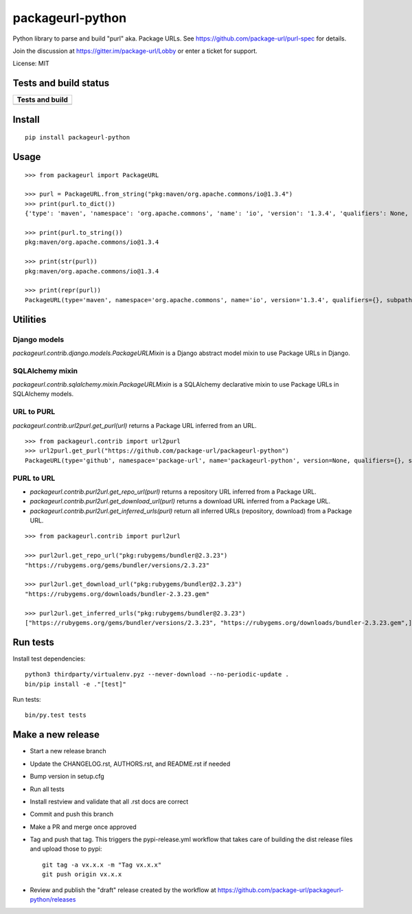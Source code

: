 =================
packageurl-python
=================

Python library to parse and build "purl" aka. Package URLs.
See https://github.com/package-url/purl-spec for details.

Join the discussion at https://gitter.im/package-url/Lobby or enter a ticket for support.

License: MIT

Tests and build status
======================

+----------------------+
| **Tests and build**  |
+======================+
| |ci-tests|           |
+----------------------+

Install
=======
::

    pip install packageurl-python

Usage
=====
::

    >>> from packageurl import PackageURL

    >>> purl = PackageURL.from_string("pkg:maven/org.apache.commons/io@1.3.4")
    >>> print(purl.to_dict())
    {'type': 'maven', 'namespace': 'org.apache.commons', 'name': 'io', 'version': '1.3.4', 'qualifiers': None, 'subpath': None}

    >>> print(purl.to_string())
    pkg:maven/org.apache.commons/io@1.3.4

    >>> print(str(purl))
    pkg:maven/org.apache.commons/io@1.3.4

    >>> print(repr(purl))
    PackageURL(type='maven', namespace='org.apache.commons', name='io', version='1.3.4', qualifiers={}, subpath=None)

Utilities
=========

Django models
^^^^^^^^^^^^^

`packageurl.contrib.django.models.PackageURLMixin` is a Django abstract model mixin to
use Package URLs in Django.

SQLAlchemy mixin
^^^^^^^^^^^^^^^^

`packageurl.contrib.sqlalchemy.mixin.PackageURLMixin` is a SQLAlchemy declarative mixin
to use Package URLs in SQLAlchemy models.

URL to PURL
^^^^^^^^^^^

`packageurl.contrib.url2purl.get_purl(url)` returns a Package URL inferred from an URL.

::

    >>> from packageurl.contrib import url2purl
    >>> url2purl.get_purl("https://github.com/package-url/packageurl-python")
    PackageURL(type='github', namespace='package-url', name='packageurl-python', version=None, qualifiers={}, subpath=None)

PURL to URL
^^^^^^^^^^^

- `packageurl.contrib.purl2url.get_repo_url(purl)` returns a repository URL inferred
  from a Package URL.
- `packageurl.contrib.purl2url.get_download_url(purl)` returns a download URL inferred
  from a Package URL.
- `packageurl.contrib.purl2url.get_inferred_urls(purl)` return all inferred URLs
  (repository, download) from a Package URL.

::

    >>> from packageurl.contrib import purl2url

    >>> purl2url.get_repo_url("pkg:rubygems/bundler@2.3.23")
    "https://rubygems.org/gems/bundler/versions/2.3.23"

    >>> purl2url.get_download_url("pkg:rubygems/bundler@2.3.23")
    "https://rubygems.org/downloads/bundler-2.3.23.gem"

    >>> purl2url.get_inferred_urls("pkg:rubygems/bundler@2.3.23")
    ["https://rubygems.org/gems/bundler/versions/2.3.23", "https://rubygems.org/downloads/bundler-2.3.23.gem",]

Run tests
=========

Install test dependencies::

    python3 thirdparty/virtualenv.pyz --never-download --no-periodic-update .
    bin/pip install -e ."[test]"

Run tests::

    bin/py.test tests

Make a new release
==================

- Start a new release branch
- Update the CHANGELOG.rst, AUTHORS.rst, and README.rst if needed
- Bump version in setup.cfg
- Run all tests
- Install restview and validate that all .rst docs are correct
- Commit and push this branch
- Make a PR and merge once approved
- Tag and push that tag. This triggers the pypi-release.yml workflow that takes care of
  building the dist release files and upload those to pypi::

    git tag -a vx.x.x -m "Tag vx.x.x"
    git push origin vx.x.x

- Review and publish the "draft" release created by the workflow at
  https://github.com/package-url/packageurl-python/releases

.. |ci-tests| image:: https://github.com/package-url/packageurl-python/actions/workflows/ci.yml/badge.svg?branch=main
    :target: https://github.com/package-url/packageurl-python/actions/workflows/ci.yml
    :alt: CI Tests and build status
